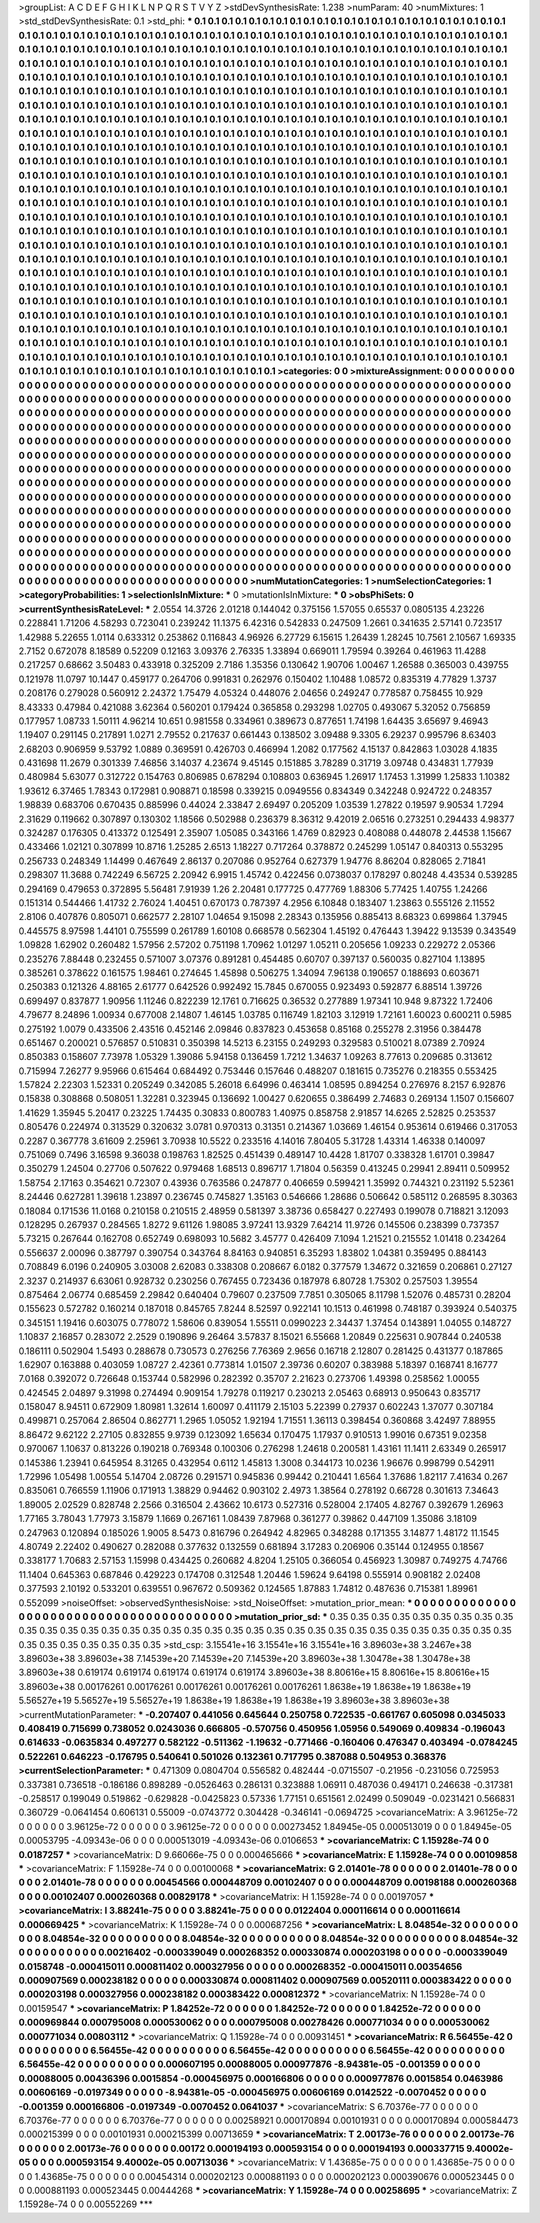 >groupList:
A C D E F G H I K L
N P Q R S T V Y Z 
>stdDevSynthesisRate:
1.238 
>numParam:
40
>numMixtures:
1
>std_stdDevSynthesisRate:
0.1
>std_phi:
***
0.1 0.1 0.1 0.1 0.1 0.1 0.1 0.1 0.1 0.1
0.1 0.1 0.1 0.1 0.1 0.1 0.1 0.1 0.1 0.1
0.1 0.1 0.1 0.1 0.1 0.1 0.1 0.1 0.1 0.1
0.1 0.1 0.1 0.1 0.1 0.1 0.1 0.1 0.1 0.1
0.1 0.1 0.1 0.1 0.1 0.1 0.1 0.1 0.1 0.1
0.1 0.1 0.1 0.1 0.1 0.1 0.1 0.1 0.1 0.1
0.1 0.1 0.1 0.1 0.1 0.1 0.1 0.1 0.1 0.1
0.1 0.1 0.1 0.1 0.1 0.1 0.1 0.1 0.1 0.1
0.1 0.1 0.1 0.1 0.1 0.1 0.1 0.1 0.1 0.1
0.1 0.1 0.1 0.1 0.1 0.1 0.1 0.1 0.1 0.1
0.1 0.1 0.1 0.1 0.1 0.1 0.1 0.1 0.1 0.1
0.1 0.1 0.1 0.1 0.1 0.1 0.1 0.1 0.1 0.1
0.1 0.1 0.1 0.1 0.1 0.1 0.1 0.1 0.1 0.1
0.1 0.1 0.1 0.1 0.1 0.1 0.1 0.1 0.1 0.1
0.1 0.1 0.1 0.1 0.1 0.1 0.1 0.1 0.1 0.1
0.1 0.1 0.1 0.1 0.1 0.1 0.1 0.1 0.1 0.1
0.1 0.1 0.1 0.1 0.1 0.1 0.1 0.1 0.1 0.1
0.1 0.1 0.1 0.1 0.1 0.1 0.1 0.1 0.1 0.1
0.1 0.1 0.1 0.1 0.1 0.1 0.1 0.1 0.1 0.1
0.1 0.1 0.1 0.1 0.1 0.1 0.1 0.1 0.1 0.1
0.1 0.1 0.1 0.1 0.1 0.1 0.1 0.1 0.1 0.1
0.1 0.1 0.1 0.1 0.1 0.1 0.1 0.1 0.1 0.1
0.1 0.1 0.1 0.1 0.1 0.1 0.1 0.1 0.1 0.1
0.1 0.1 0.1 0.1 0.1 0.1 0.1 0.1 0.1 0.1
0.1 0.1 0.1 0.1 0.1 0.1 0.1 0.1 0.1 0.1
0.1 0.1 0.1 0.1 0.1 0.1 0.1 0.1 0.1 0.1
0.1 0.1 0.1 0.1 0.1 0.1 0.1 0.1 0.1 0.1
0.1 0.1 0.1 0.1 0.1 0.1 0.1 0.1 0.1 0.1
0.1 0.1 0.1 0.1 0.1 0.1 0.1 0.1 0.1 0.1
0.1 0.1 0.1 0.1 0.1 0.1 0.1 0.1 0.1 0.1
0.1 0.1 0.1 0.1 0.1 0.1 0.1 0.1 0.1 0.1
0.1 0.1 0.1 0.1 0.1 0.1 0.1 0.1 0.1 0.1
0.1 0.1 0.1 0.1 0.1 0.1 0.1 0.1 0.1 0.1
0.1 0.1 0.1 0.1 0.1 0.1 0.1 0.1 0.1 0.1
0.1 0.1 0.1 0.1 0.1 0.1 0.1 0.1 0.1 0.1
0.1 0.1 0.1 0.1 0.1 0.1 0.1 0.1 0.1 0.1
0.1 0.1 0.1 0.1 0.1 0.1 0.1 0.1 0.1 0.1
0.1 0.1 0.1 0.1 0.1 0.1 0.1 0.1 0.1 0.1
0.1 0.1 0.1 0.1 0.1 0.1 0.1 0.1 0.1 0.1
0.1 0.1 0.1 0.1 0.1 0.1 0.1 0.1 0.1 0.1
0.1 0.1 0.1 0.1 0.1 0.1 0.1 0.1 0.1 0.1
0.1 0.1 0.1 0.1 0.1 0.1 0.1 0.1 0.1 0.1
0.1 0.1 0.1 0.1 0.1 0.1 0.1 0.1 0.1 0.1
0.1 0.1 0.1 0.1 0.1 0.1 0.1 0.1 0.1 0.1
0.1 0.1 0.1 0.1 0.1 0.1 0.1 0.1 0.1 0.1
0.1 0.1 0.1 0.1 0.1 0.1 0.1 0.1 0.1 0.1
0.1 0.1 0.1 0.1 0.1 0.1 0.1 0.1 0.1 0.1
0.1 0.1 0.1 0.1 0.1 0.1 0.1 0.1 0.1 0.1
0.1 0.1 0.1 0.1 0.1 0.1 0.1 0.1 0.1 0.1
0.1 0.1 0.1 0.1 0.1 0.1 0.1 0.1 0.1 0.1
0.1 0.1 0.1 0.1 0.1 0.1 0.1 0.1 0.1 0.1
0.1 0.1 0.1 0.1 0.1 0.1 0.1 0.1 0.1 0.1
0.1 0.1 0.1 0.1 0.1 0.1 0.1 0.1 0.1 0.1
0.1 0.1 0.1 0.1 0.1 0.1 0.1 0.1 0.1 0.1
0.1 0.1 0.1 0.1 0.1 0.1 0.1 0.1 0.1 0.1
0.1 0.1 0.1 0.1 0.1 0.1 0.1 0.1 0.1 0.1
0.1 0.1 0.1 0.1 0.1 0.1 0.1 0.1 0.1 0.1
0.1 0.1 0.1 0.1 0.1 0.1 0.1 0.1 0.1 0.1
0.1 0.1 0.1 0.1 0.1 0.1 0.1 0.1 0.1 0.1
0.1 0.1 0.1 0.1 0.1 0.1 0.1 0.1 0.1 0.1
0.1 0.1 0.1 0.1 0.1 0.1 0.1 0.1 0.1 0.1
0.1 0.1 0.1 0.1 0.1 0.1 0.1 0.1 0.1 0.1
0.1 0.1 0.1 0.1 0.1 0.1 0.1 0.1 0.1 0.1
0.1 0.1 0.1 0.1 0.1 0.1 0.1 0.1 0.1 0.1
0.1 0.1 0.1 0.1 0.1 0.1 0.1 0.1 0.1 0.1
0.1 0.1 0.1 0.1 0.1 0.1 0.1 0.1 0.1 0.1
0.1 0.1 0.1 0.1 0.1 0.1 0.1 0.1 0.1 0.1
0.1 0.1 0.1 0.1 0.1 0.1 0.1 0.1 0.1 0.1
0.1 0.1 0.1 0.1 0.1 0.1 0.1 0.1 0.1 0.1
0.1 0.1 0.1 0.1 0.1 0.1 0.1 0.1 0.1 0.1
0.1 0.1 0.1 0.1 0.1 0.1 0.1 0.1 0.1 0.1
0.1 0.1 0.1 0.1 0.1 0.1 0.1 0.1 0.1 0.1
0.1 0.1 0.1 0.1 0.1 0.1 0.1 0.1 0.1 0.1
0.1 0.1 0.1 0.1 0.1 0.1 0.1 0.1 0.1 0.1
0.1 0.1 0.1 0.1 0.1 0.1 0.1 0.1 0.1 0.1
0.1 0.1 0.1 0.1 0.1 0.1 0.1 0.1 0.1 0.1
0.1 0.1 0.1 0.1 0.1 0.1 0.1 0.1 0.1 0.1
0.1 0.1 0.1 0.1 0.1 0.1 0.1 0.1 0.1 0.1
0.1 0.1 0.1 0.1 0.1 0.1 0.1 0.1 0.1 0.1
0.1 0.1 0.1 0.1 0.1 0.1 0.1 0.1 0.1 0.1
0.1 0.1 0.1 0.1 0.1 0.1 0.1 0.1 0.1 0.1
0.1 0.1 0.1 0.1 0.1 0.1 0.1 0.1 0.1 0.1
0.1 0.1 0.1 0.1 0.1 0.1 0.1 0.1 0.1 0.1
0.1 0.1 0.1 0.1 0.1 0.1 0.1 0.1 0.1 0.1
0.1 0.1 0.1 0.1 0.1 0.1 0.1 0.1 0.1 0.1
0.1 0.1 0.1 0.1 0.1 0.1 0.1 0.1 0.1 0.1
0.1 0.1 0.1 0.1 0.1 0.1 0.1 0.1 0.1 0.1
0.1 0.1 0.1 0.1 0.1 0.1 0.1 0.1 0.1 0.1
0.1 0.1 0.1 0.1 0.1 0.1 0.1 0.1 0.1 0.1
0.1 0.1 0.1 0.1 0.1 0.1 0.1 0.1 0.1 0.1
0.1 0.1 0.1 0.1 0.1 0.1 
>categories:
0 0
>mixtureAssignment:
0 0 0 0 0 0 0 0 0 0 0 0 0 0 0 0 0 0 0 0 0 0 0 0 0 0 0 0 0 0 0 0 0 0 0 0 0 0 0 0 0 0 0 0 0 0 0 0 0 0
0 0 0 0 0 0 0 0 0 0 0 0 0 0 0 0 0 0 0 0 0 0 0 0 0 0 0 0 0 0 0 0 0 0 0 0 0 0 0 0 0 0 0 0 0 0 0 0 0 0
0 0 0 0 0 0 0 0 0 0 0 0 0 0 0 0 0 0 0 0 0 0 0 0 0 0 0 0 0 0 0 0 0 0 0 0 0 0 0 0 0 0 0 0 0 0 0 0 0 0
0 0 0 0 0 0 0 0 0 0 0 0 0 0 0 0 0 0 0 0 0 0 0 0 0 0 0 0 0 0 0 0 0 0 0 0 0 0 0 0 0 0 0 0 0 0 0 0 0 0
0 0 0 0 0 0 0 0 0 0 0 0 0 0 0 0 0 0 0 0 0 0 0 0 0 0 0 0 0 0 0 0 0 0 0 0 0 0 0 0 0 0 0 0 0 0 0 0 0 0
0 0 0 0 0 0 0 0 0 0 0 0 0 0 0 0 0 0 0 0 0 0 0 0 0 0 0 0 0 0 0 0 0 0 0 0 0 0 0 0 0 0 0 0 0 0 0 0 0 0
0 0 0 0 0 0 0 0 0 0 0 0 0 0 0 0 0 0 0 0 0 0 0 0 0 0 0 0 0 0 0 0 0 0 0 0 0 0 0 0 0 0 0 0 0 0 0 0 0 0
0 0 0 0 0 0 0 0 0 0 0 0 0 0 0 0 0 0 0 0 0 0 0 0 0 0 0 0 0 0 0 0 0 0 0 0 0 0 0 0 0 0 0 0 0 0 0 0 0 0
0 0 0 0 0 0 0 0 0 0 0 0 0 0 0 0 0 0 0 0 0 0 0 0 0 0 0 0 0 0 0 0 0 0 0 0 0 0 0 0 0 0 0 0 0 0 0 0 0 0
0 0 0 0 0 0 0 0 0 0 0 0 0 0 0 0 0 0 0 0 0 0 0 0 0 0 0 0 0 0 0 0 0 0 0 0 0 0 0 0 0 0 0 0 0 0 0 0 0 0
0 0 0 0 0 0 0 0 0 0 0 0 0 0 0 0 0 0 0 0 0 0 0 0 0 0 0 0 0 0 0 0 0 0 0 0 0 0 0 0 0 0 0 0 0 0 0 0 0 0
0 0 0 0 0 0 0 0 0 0 0 0 0 0 0 0 0 0 0 0 0 0 0 0 0 0 0 0 0 0 0 0 0 0 0 0 0 0 0 0 0 0 0 0 0 0 0 0 0 0
0 0 0 0 0 0 0 0 0 0 0 0 0 0 0 0 0 0 0 0 0 0 0 0 0 0 0 0 0 0 0 0 0 0 0 0 0 0 0 0 0 0 0 0 0 0 0 0 0 0
0 0 0 0 0 0 0 0 0 0 0 0 0 0 0 0 0 0 0 0 0 0 0 0 0 0 0 0 0 0 0 0 0 0 0 0 0 0 0 0 0 0 0 0 0 0 0 0 0 0
0 0 0 0 0 0 0 0 0 0 0 0 0 0 0 0 0 0 0 0 0 0 0 0 0 0 0 0 0 0 0 0 0 0 0 0 0 0 0 0 0 0 0 0 0 0 0 0 0 0
0 0 0 0 0 0 0 0 0 0 0 0 0 0 0 0 0 0 0 0 0 0 0 0 0 0 0 0 0 0 0 0 0 0 0 0 0 0 0 0 0 0 0 0 0 0 0 0 0 0
0 0 0 0 0 0 0 0 0 0 0 0 0 0 0 0 0 0 0 0 0 0 0 0 0 0 0 0 0 0 0 0 0 0 0 0 0 0 0 0 0 0 0 0 0 0 0 0 0 0
0 0 0 0 0 0 0 0 0 0 0 0 0 0 0 0 0 0 0 0 0 0 0 0 0 0 0 0 0 0 0 0 0 0 0 0 0 0 0 0 0 0 0 0 0 0 0 0 0 0
0 0 0 0 0 0 
>numMutationCategories:
1
>numSelectionCategories:
1
>categoryProbabilities:
1 
>selectionIsInMixture:
***
0 
>mutationIsInMixture:
***
0 
>obsPhiSets:
0
>currentSynthesisRateLevel:
***
2.0554 14.3726 2.01218 0.144042 0.375156 1.57055 0.65537 0.0805135 4.23226 0.228841
1.71206 4.58293 0.723041 0.239242 11.1375 6.42316 0.542833 0.247509 1.2661 0.341635
2.57141 0.723517 1.42988 5.22655 1.0114 0.633312 0.253862 0.116843 4.96926 6.27729
6.15615 1.26439 1.28245 10.7561 2.10567 1.69335 2.7152 0.672078 8.18589 0.52209
0.12163 3.09376 2.76335 1.33894 0.669011 1.79594 0.39264 0.461963 11.4288 0.217257
0.68662 3.50483 0.433918 0.325209 2.7186 1.35356 0.130642 1.90706 1.00467 1.26588
0.365003 0.439755 0.121978 11.0797 10.1447 0.459177 0.264706 0.991831 0.262976 0.150402
1.10488 1.08572 0.835319 4.77829 1.3737 0.208176 0.279028 0.560912 2.24372 1.75479
4.05324 0.448076 2.04656 0.249247 0.778587 0.758455 10.929 8.43333 0.47984 0.421088
3.62364 0.560201 0.179424 0.365858 0.293298 1.02705 0.493067 5.32052 0.756859 0.177957
1.08733 1.50111 4.96214 10.651 0.981558 0.334961 0.389673 0.877651 1.74198 1.64435
3.65697 9.46943 1.19407 0.291145 0.217891 1.0271 2.79552 0.217637 0.661443 0.138502
3.09488 9.3305 6.29237 0.995796 8.63403 2.68203 0.906959 9.53792 1.0889 0.369591
0.426703 0.466994 1.2082 0.177562 4.15137 0.842863 1.03028 4.1835 0.431698 11.2679
0.301339 7.46856 3.14037 4.23674 9.45145 0.151885 3.78289 0.31719 3.09748 0.434831
1.77939 0.480984 5.63077 0.312722 0.154763 0.806985 0.678294 0.108803 0.636945 1.26917
1.17453 1.31999 1.25833 1.10382 1.93612 6.37465 1.78343 0.172981 0.908871 0.18598
0.339215 0.0949556 0.834349 0.342248 0.924722 0.248357 1.98839 0.683706 0.670435 0.885996
0.44024 2.33847 2.69497 0.205209 1.03539 1.27822 0.19597 9.90534 1.7294 2.31629
0.119662 0.307897 0.130302 1.18566 0.502988 0.236379 8.36312 9.42019 2.06516 0.273251
0.294433 4.98377 0.324287 0.176305 0.413372 0.125491 2.35907 1.05085 0.343166 1.4769
0.82923 0.408088 0.448078 2.44538 1.15667 0.433466 1.02121 0.307899 10.8716 1.25285
2.6513 1.18227 0.717264 0.378872 0.245299 1.05147 0.840313 0.553295 0.256733 0.248349
1.14499 0.467649 2.86137 0.207086 0.952764 0.627379 1.94776 8.86204 0.828065 2.71841
0.298307 11.3688 0.742249 6.56725 2.20942 6.9915 1.45742 0.422456 0.0738037 0.178297
0.80248 4.43534 0.539285 0.294169 0.479653 0.372895 5.56481 7.91939 1.26 2.20481
0.177725 0.477769 1.88306 5.77425 1.40755 1.24266 0.151314 0.544466 1.41732 2.76024
1.40451 0.670173 0.787397 4.2956 6.10848 0.183407 1.23863 0.555126 2.11552 2.8106
0.407876 0.805071 0.662577 2.28107 1.04654 9.15098 2.28343 0.135956 0.885413 8.68323
0.699864 1.37945 0.445575 8.97598 1.44101 0.755599 0.261789 1.60108 0.668578 0.562304
1.45192 0.476443 1.39422 9.13539 0.343549 1.09828 1.62902 0.260482 1.57956 2.57202
0.751198 1.70962 1.01297 1.05211 0.205656 1.09233 0.229272 2.05366 0.235276 7.88448
0.232455 0.571007 3.07376 0.891281 0.454485 0.60707 0.397137 0.560035 0.827104 1.13895
0.385261 0.378622 0.161575 1.98461 0.274645 1.45898 0.506275 1.34094 7.96138 0.190657
0.188693 0.603671 0.250383 0.121326 4.88165 2.61777 0.642526 0.992492 15.7845 0.670055
0.923493 0.592877 6.88514 1.39726 0.699497 0.837877 1.90956 1.11246 0.822239 12.1761
0.716625 0.36532 0.277889 1.97341 10.948 9.87322 1.72406 4.79677 8.24896 1.00934
0.677008 2.14807 1.46145 1.03785 0.116749 1.82103 3.12919 1.72161 1.60023 0.600211
0.5985 0.275192 1.0079 0.433506 2.43516 0.452146 2.09846 0.837823 0.453658 0.85168
0.255278 2.31956 0.384478 0.651467 0.200021 0.576857 0.510831 0.350398 14.5213 6.23155
0.249293 0.329583 0.510021 8.07389 2.70924 0.850383 0.158607 7.73978 1.05329 1.39086
5.94158 0.136459 1.7212 1.34637 1.09263 8.77613 0.209685 0.313612 0.715994 7.26277
9.95966 0.615464 0.684492 0.753446 0.157646 0.488207 0.181615 0.735276 0.218355 0.553425
1.57824 2.22303 1.52331 0.205249 0.342085 5.26018 6.64996 0.463414 1.08595 0.894254
0.276976 8.2157 6.92876 0.15838 0.308868 0.508051 1.32281 0.323945 0.136692 1.00427
0.620655 0.386499 2.74683 0.269134 1.1507 0.156607 1.41629 1.35945 5.20417 0.23225
1.74435 0.30833 0.800783 1.40975 0.858758 2.91857 14.6265 2.52825 0.253537 0.805476
0.224974 0.313529 0.320632 3.0781 0.970313 0.31351 0.214367 1.03669 1.46154 0.953614
0.619466 0.317053 0.2287 0.367778 3.61609 2.25961 3.70938 10.5522 0.233516 4.14016
7.80405 5.31728 1.43314 1.46338 0.140097 0.751069 0.7496 3.16598 9.36038 0.198763
1.82525 0.451439 0.489147 10.4428 1.81707 0.338328 1.61701 0.39847 0.350279 1.24504
0.27706 0.507622 0.979468 1.68513 0.896717 1.71804 0.56359 0.413245 0.29941 2.89411
0.509952 1.58754 2.17163 0.354621 0.72307 0.43936 0.763586 0.247877 0.406659 0.599421
1.35992 0.744321 0.231192 5.52361 8.24446 0.627281 1.39618 1.23897 0.236745 0.745827
1.35163 0.546666 1.28686 0.506642 0.585112 0.268595 8.30363 0.18084 0.171536 11.0168
0.210158 0.210515 2.48959 0.581397 3.38736 0.658427 0.227493 0.199078 0.718821 3.12093
0.128295 0.267937 0.284565 1.8272 9.61126 1.98085 3.97241 13.9329 7.64214 11.9726
0.145506 0.238399 0.737357 5.73215 0.267644 0.162708 0.652749 0.698093 10.5682 3.45777
0.426409 7.1094 1.21521 0.215552 1.01418 0.234264 0.556637 2.00096 0.387797 0.390754
0.343764 8.84163 0.940851 6.35293 1.83802 1.04381 0.359495 0.884143 0.708849 6.0196
0.240905 3.03008 2.62083 0.338308 0.208667 6.0182 0.377579 1.34672 0.321659 0.206861
0.27127 2.3237 0.214937 6.63061 0.928732 0.230256 0.767455 0.723436 0.187978 6.80728
1.75302 0.257503 1.39554 0.875464 2.06774 0.685459 2.29842 0.640404 0.79607 0.237509
7.7851 0.305065 8.11798 1.52076 0.485731 0.28204 0.155623 0.572782 0.160214 0.187018
0.845765 7.8244 8.52597 0.922141 10.1513 0.461998 0.748187 0.393924 0.540375 0.345151
1.19416 0.603075 0.778072 1.58606 0.839054 1.55511 0.0990223 2.34437 1.37454 0.143891
1.04055 0.148727 1.10837 2.16857 0.283072 2.2529 0.190896 9.26464 3.57837 8.15021
6.55668 1.20849 0.225631 0.907844 0.240538 0.186111 0.502904 1.5493 0.288678 0.730573
0.276256 7.76369 2.9656 0.16718 2.12807 0.281425 0.431377 0.187865 1.62907 0.163888
0.403059 1.08727 2.42361 0.773814 1.01507 2.39736 0.60207 0.383988 5.18397 0.168741
8.16777 7.0168 0.392072 0.726648 0.153744 0.582996 0.282392 0.35707 2.21623 0.273706
1.49398 0.258562 1.00055 0.424545 2.04897 9.31998 0.274494 0.909154 1.79278 0.119217
0.230213 2.05463 0.68913 0.950643 0.835717 0.158047 8.94511 0.672909 1.80981 1.32614
1.60097 0.411179 2.15103 5.22399 0.27937 0.602243 1.37077 0.307184 0.499871 0.257064
2.86504 0.862771 1.2965 1.05052 1.92194 1.71551 1.36113 0.398454 0.360868 3.42497
7.88955 8.86472 9.62122 2.27105 0.832855 9.9739 0.123092 1.65634 0.170475 1.17937
0.910513 1.99016 0.67351 9.02358 0.970067 1.10637 0.813226 0.190218 0.769348 0.100306
0.276298 1.24618 0.200581 1.43161 11.1411 2.63349 0.265917 0.145386 1.23941 0.645954
8.31265 0.432954 0.6112 1.45813 1.3008 0.344173 10.0236 1.96676 0.998799 0.542911
1.72996 1.05498 1.00554 5.14704 2.08726 0.291571 0.945836 0.99442 0.210441 1.6564
1.37686 1.82117 7.41634 0.267 0.835061 0.766559 1.11906 0.171913 1.38829 0.94462
0.903102 2.4973 1.38564 0.278192 0.66728 0.301613 7.34643 1.89005 2.02529 0.828748
2.2566 0.316504 2.43662 10.6173 0.527316 0.528004 2.17405 4.82767 0.392679 1.26963
1.77165 3.78043 1.77973 3.15879 1.1669 0.267161 1.08439 7.87968 0.361277 0.39862
0.447109 1.35086 3.18109 0.247963 0.120894 0.185026 1.9005 8.5473 0.816796 0.264942
4.82965 0.348288 0.171355 3.14877 1.48172 11.1545 4.80749 2.22402 0.490627 0.282088
0.377632 0.132559 0.681894 3.17283 0.206906 0.35144 0.124955 0.18567 0.338177 1.70683
2.57153 1.15998 0.434425 0.260682 4.8204 1.25105 0.366054 0.456923 1.30987 0.749275
4.74766 11.1404 0.645363 0.687846 0.429223 0.174708 0.312548 1.20446 1.59624 9.64198
0.555914 0.908182 2.02408 0.377593 2.10192 0.533201 0.639551 0.967672 0.509362 0.124565
1.87883 1.74812 0.487636 0.715381 1.89961 0.552099 
>noiseOffset:
>observedSynthesisNoise:
>std_NoiseOffset:
>mutation_prior_mean:
***
0 0 0 0 0 0 0 0 0 0
0 0 0 0 0 0 0 0 0 0
0 0 0 0 0 0 0 0 0 0
0 0 0 0 0 0 0 0 0 0
>mutation_prior_sd:
***
0.35 0.35 0.35 0.35 0.35 0.35 0.35 0.35 0.35 0.35
0.35 0.35 0.35 0.35 0.35 0.35 0.35 0.35 0.35 0.35
0.35 0.35 0.35 0.35 0.35 0.35 0.35 0.35 0.35 0.35
0.35 0.35 0.35 0.35 0.35 0.35 0.35 0.35 0.35 0.35
>std_csp:
3.15541e+16 3.15541e+16 3.15541e+16 3.89603e+38 3.2467e+38 3.89603e+38 3.89603e+38 7.14539e+20 7.14539e+20 7.14539e+20
3.89603e+38 1.30478e+38 1.30478e+38 3.89603e+38 0.619174 0.619174 0.619174 0.619174 0.619174 3.89603e+38
8.80616e+15 8.80616e+15 8.80616e+15 3.89603e+38 0.00176261 0.00176261 0.00176261 0.00176261 0.00176261 1.8638e+19
1.8638e+19 1.8638e+19 5.56527e+19 5.56527e+19 5.56527e+19 1.8638e+19 1.8638e+19 1.8638e+19 3.89603e+38 3.89603e+38
>currentMutationParameter:
***
-0.207407 0.441056 0.645644 0.250758 0.722535 -0.661767 0.605098 0.0345033 0.408419 0.715699
0.738052 0.0243036 0.666805 -0.570756 0.450956 1.05956 0.549069 0.409834 -0.196043 0.614633
-0.0635834 0.497277 0.582122 -0.511362 -1.19632 -0.771466 -0.160406 0.476347 0.403494 -0.0784245
0.522261 0.646223 -0.176795 0.540641 0.501026 0.132361 0.717795 0.387088 0.504953 0.368376
>currentSelectionParameter:
***
0.471309 0.0804704 0.556582 0.482444 -0.0715507 -0.21956 -0.231056 0.725953 0.337381 0.736518
-0.186186 0.898289 -0.0526463 0.286131 0.323888 1.06911 0.487036 0.494171 0.246638 -0.317381
-0.258517 0.199049 0.519862 -0.629828 -0.0425823 0.57336 1.77151 0.651561 2.02499 0.509049
-0.0231421 0.566831 0.360729 -0.0641454 0.606131 0.55009 -0.0743772 0.304428 -0.346141 -0.0694725
>covarianceMatrix:
A
3.96125e-72	0	0	0	0	0	
0	3.96125e-72	0	0	0	0	
0	0	3.96125e-72	0	0	0	
0	0	0	0.00273452	1.84945e-05	0.000513019	
0	0	0	1.84945e-05	0.00053795	-4.09343e-06	
0	0	0	0.000513019	-4.09343e-06	0.0106653	
***
>covarianceMatrix:
C
1.15928e-74	0	
0	0.0187257	
***
>covarianceMatrix:
D
9.66066e-75	0	
0	0.000465666	
***
>covarianceMatrix:
E
1.15928e-74	0	
0	0.00109858	
***
>covarianceMatrix:
F
1.15928e-74	0	
0	0.00100068	
***
>covarianceMatrix:
G
2.01401e-78	0	0	0	0	0	
0	2.01401e-78	0	0	0	0	
0	0	2.01401e-78	0	0	0	
0	0	0	0.00454566	0.000448709	0.00102407	
0	0	0	0.000448709	0.00198188	0.000260368	
0	0	0	0.00102407	0.000260368	0.00829178	
***
>covarianceMatrix:
H
1.15928e-74	0	
0	0.00197057	
***
>covarianceMatrix:
I
3.88241e-75	0	0	0	
0	3.88241e-75	0	0	
0	0	0.0122404	0.000116614	
0	0	0.000116614	0.000669425	
***
>covarianceMatrix:
K
1.15928e-74	0	
0	0.000687256	
***
>covarianceMatrix:
L
8.04854e-32	0	0	0	0	0	0	0	0	0	
0	8.04854e-32	0	0	0	0	0	0	0	0	
0	0	8.04854e-32	0	0	0	0	0	0	0	
0	0	0	8.04854e-32	0	0	0	0	0	0	
0	0	0	0	8.04854e-32	0	0	0	0	0	
0	0	0	0	0	0.00216402	-0.000339049	0.000268352	0.000330874	0.000203198	
0	0	0	0	0	-0.000339049	0.0158748	-0.000415011	0.000811402	0.000327956	
0	0	0	0	0	0.000268352	-0.000415011	0.00354656	0.000907569	0.000238182	
0	0	0	0	0	0.000330874	0.000811402	0.000907569	0.00520111	0.000383422	
0	0	0	0	0	0.000203198	0.000327956	0.000238182	0.000383422	0.000812372	
***
>covarianceMatrix:
N
1.15928e-74	0	
0	0.00159547	
***
>covarianceMatrix:
P
1.84252e-72	0	0	0	0	0	
0	1.84252e-72	0	0	0	0	
0	0	1.84252e-72	0	0	0	
0	0	0	0.000969844	0.000795008	0.000530062	
0	0	0	0.000795008	0.00278426	0.000771034	
0	0	0	0.000530062	0.000771034	0.00803112	
***
>covarianceMatrix:
Q
1.15928e-74	0	
0	0.00931451	
***
>covarianceMatrix:
R
6.56455e-42	0	0	0	0	0	0	0	0	0	
0	6.56455e-42	0	0	0	0	0	0	0	0	
0	0	6.56455e-42	0	0	0	0	0	0	0	
0	0	0	6.56455e-42	0	0	0	0	0	0	
0	0	0	0	6.56455e-42	0	0	0	0	0	
0	0	0	0	0	0.000607195	0.00088005	0.000977876	-8.94381e-05	-0.001359	
0	0	0	0	0	0.00088005	0.00436396	0.0015854	-0.000456975	0.000166806	
0	0	0	0	0	0.000977876	0.0015854	0.0463986	0.00606169	-0.0197349	
0	0	0	0	0	-8.94381e-05	-0.000456975	0.00606169	0.0142522	-0.0070452	
0	0	0	0	0	-0.001359	0.000166806	-0.0197349	-0.0070452	0.0641037	
***
>covarianceMatrix:
S
6.70376e-77	0	0	0	0	0	
0	6.70376e-77	0	0	0	0	
0	0	6.70376e-77	0	0	0	
0	0	0	0.00258921	0.000170894	0.00101931	
0	0	0	0.000170894	0.000584473	0.000215399	
0	0	0	0.00101931	0.000215399	0.00713659	
***
>covarianceMatrix:
T
2.00173e-76	0	0	0	0	0	
0	2.00173e-76	0	0	0	0	
0	0	2.00173e-76	0	0	0	
0	0	0	0.00172	0.000194193	0.000593154	
0	0	0	0.000194193	0.000337715	9.40002e-05	
0	0	0	0.000593154	9.40002e-05	0.00713036	
***
>covarianceMatrix:
V
1.43685e-75	0	0	0	0	0	
0	1.43685e-75	0	0	0	0	
0	0	1.43685e-75	0	0	0	
0	0	0	0.00454314	0.000202123	0.000881193	
0	0	0	0.000202123	0.000390676	0.000523445	
0	0	0	0.000881193	0.000523445	0.00444268	
***
>covarianceMatrix:
Y
1.15928e-74	0	
0	0.00258695	
***
>covarianceMatrix:
Z
1.15928e-74	0	
0	0.00552269	
***
